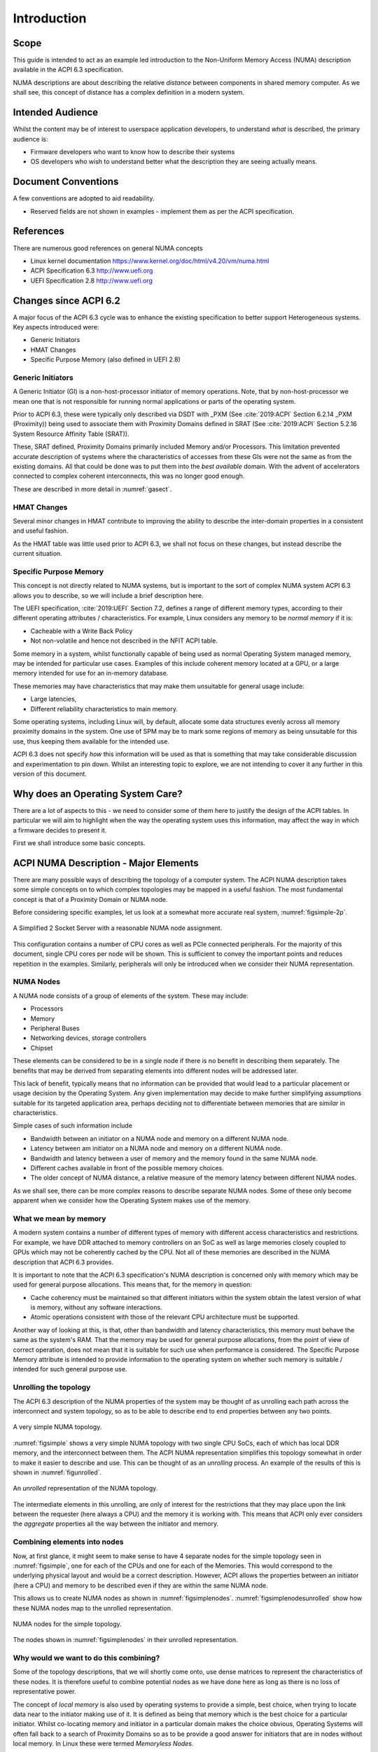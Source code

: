 
.. .. todolist::

============
Introduction
============

Scope
=====

This guide is intended to act as an example led introduction to the
Non-Uniform Memory Access (NUMA) description
available in the ACPI 6.3 specification.

NUMA descriptions are about describing the relative *distance*
between components in shared memory computer.  As we shall see, this
concept of distance has a complex definition in a modern system.

Intended Audience
=================

Whilst the content may be of interest to userspace application developers,
to understand *what* is described, the primary audience is:

* Firmware developers who want to know how to describe their systems
* OS developers who wish to understand better what the description they are
  seeing actually means.

Document Conventions
====================

A few conventions are adopted to aid readability.

* Reserved fields are not shown in examples - implement them as per the ACPI
  specification.

References
==========

There are numerous good references on general NUMA concepts 

* Linux kernel documentation https://www.kernel.org/doc/html/v4.20/vm/numa.html

* ACPI Specification 6.3 http://www.uefi.org

* UEFI Specification 2.8 http://www.uefi.org



Changes since ACPI 6.2
======================

A major focus of the ACPI 6.3 cycle was to enhance the existing specification
to better support Heterogeneous systems.  Key aspects introduced were:

* Generic Initiators
* HMAT Changes
* Specific Purpose Memory (also defined in UEFI 2.8)

Generic Initiators
******************

A Generic Initiator (GI) is a non-host-processor initiator of memory operations.
Note, that by non-host-processor we mean one that is not responsible for running
normal applications or parts of the operating system.

Prior to ACPI 6.3, these were typically only described via DSDT with _PXM
(See :cite:`2019:ACPI` Section 6.2.14 _PXM (Proximity))
being used to associate them with Proximity Domains defined in SRAT
(See :cite:`2019:ACPI` Section 5.2.16 System Resource Affinity Table (SRAT)).

.. todo:: Look at reference styles as this is a bit ugly.


These, SRAT defined, Proximity Domains primarily included Memory
and/or Processors. This limitation prevented accurate description of systems
where the characteristics of accesses from these GIs were not the same as
from the existing domains.  All that could be done was to put them into the
*best available* domain.  With the advent of accelerators connected to complex
coherent interconnects, this was no longer good enough.

These are described in more detail in :numref:`gasect`.  

HMAT Changes
************

Several minor changes in HMAT contribute to improving the ability to
describe the inter-domain properties in a consistent and useful fashion.

As the HMAT table was little used prior to ACPI 6.3, we shall not focus
on these changes, but instead describe the current situation.

Specific Purpose Memory
***********************

This concept is not directly related to NUMA systems, but is important
to the sort of complex NUMA system ACPI 6.3 allows you to describe, so
we will include a brief description here.

The UEFI specification, :cite:`2019:UEFI` Section 7.2,
defines a range of different memory types, according
to their different operating attributes / characteristics.  For example,
Linux considers any memory to be *normal memory* if it is:

* Cacheable with a Write Back Policy
* Not non-volatile and hence not described in the NFIT ACPI table.

Some memory in a system, whilst functionally capable of being used as normal
Operating System managed memory, may be intended for particular use cases.
Examples of this include coherent memory located at a GPU, or a large memory
intended for use for an in-memory database.

These memories may have characteristics that may make them unsuitable for
general usage include:

* Large latencies,
* Different reliability characteristics to main memory.

Some operating systems, including Linux will, by default, allocate some
data structures evenly across all memory proximity domains in the system.
One use of SPM may be to mark some regions of memory as being unsuitable
for this use, thus keeping them available for the intended use.

ACPI 6.3 does not specify *how* this information will be used as that is
something that may take considerable discussion and experimentation to
pin down.  Whilst an interesting topic to explore, we are not intending
to cover it any further in this version of this document.

Why does an Operating System Care?
==================================

There are a lot of aspects to this - we need to consider
some of them here to justify the design of the ACPI tables.
In particular we will aim to highlight when the way the
operating system uses this information, may affect the way
in which a firmware decides to present it.

First we shall introduce some basic concepts.

ACPI NUMA Description - Major Elements
======================================

There are many possible ways of describing the topology of
a computer system.  The ACPI NUMA description takes some
simple concepts on to which complex topologies may be mapped
in a useful fashion.  The most fundamental concept is that
of a Proximity Domain or NUMA node.

Before considering specific examples, let us look at a somewhat
more accurate real system, :numref:`figsimple-2p`. 

.. _figsimple-2p:
.. figure:: typical-2p.*
    :figclass: align-center

    A Simplified 2 Socket Server with a reasonable NUMA node assignment.

This configuration
contains a number of CPU cores as well as PCIe connected peripherals.
For the majority of this document, single CPU cores per node will be
shown. This is sufficient to convey the important points and reduces
repetition in the examples.
Similarly, peripherals will only be introduced when we consider
their NUMA representation.

NUMA Nodes
**********

A NUMA node consists of a group of elements of the system. These
may include:

* Processors
* Memory
* Peripheral Buses
* Networking devices, storage controllers
* Chipset

These elements can be considered to be in a single node if there is
no benefit in describing them separately.  The benefits that may
be derived from separating elements into different nodes will be
addressed later.

This lack of benefit, typically means that no information can be provided that would
lead to a particular placement or usage decision by the Operating System.
Any given implementation may decide to make further simplifying
assumptions suitable for its targeted application area, perhaps deciding
not to differentiate between memories that are *similar* in characteristics.

Simple cases of such information include

* Bandwidth between an initiator on a NUMA node and memory on a different NUMA node.
* Latency between am initiator on a NUMA node and memory on a different NUMA node.
* Bandwidth and latency between a user of memory and the memory found in the
  same NUMA node.
* Different caches available in front of the possible memory choices.
* The older concept of NUMA distance, a relative measure of the
  memory latency between different NUMA nodes.

As we shall see, there can be more complex reasons to describe separate NUMA nodes.
Some of these only become apparent when we consider how the Operating System
makes use of the memory.

What we mean by memory
**********************

A modern system contains a number of different types of memory with different
access characteristics and restrictions.  For example, we have DDR attached
to memory controllers on an SoC as well as large memories closely coupled to GPUs
which may not be coherently cached by the CPU.  Not all of these
memories are described in the NUMA description that ACPI 6.3 provides.

It is important to note that the ACPI 6.3 specification's
NUMA description is concerned only with memory which may be used for
general purpose allocations.  This means that, for the memory in question:

* Cache coherency must be maintained so that different initiators
  within the system obtain the latest version of what is memory, without any
  software interactions.

* Atomic operations consistent with those of the relevant CPU architecture must
  be supported.

Another way of looking at this, is that, other than bandwidth and latency characteristics,
this memory must behave the same as the system's RAM. That the memory
may be used for general purpose allocations, from the point of view of correct operation,
does not mean that it is suitable for such use when performance is considered.
The Specific Purpose Memory attribute is intended to provide information
to the operating system on whether such memory is suitable / intended for
such general purpose use.

Unrolling the topology
**********************

The ACPI 6.3 description of the NUMA properties of the system may be thought of
as unrolling each path across the interconnect and system topology, so as to be
able to describe end to end properties between any two points.

.. _figsimple:
.. figure:: simple.*
    :figclass: align-center

    A very simple NUMA topology.

:numref:`figsimple` shows a very simple NUMA topology with two single CPU SoCs, each of
which has local DDR memory, and the interconnect between them.
The ACPI NUMA representation simplifies this topology somewhat in order to
make it easier to describe and use.
This can be thought of as an *unrolling* process. An example of the results
of this is shown in :numref:`figunrolled`.

.. _figunrolled:
.. figure:: Unrolling.*
    :figclass: align-center

    An *unrolled* representation of the NUMA topology.

The intermediate elements in this unrolling, are only of interest for the restrictions that
they may place upon the link between the requester (here always a CPU) and the memory it is
working with.  This means that ACPI only ever considers the *aggregate* properties all the
way between the initiator and memory.

Combining elements into nodes
*****************************

Now, at first glance, it might seem to make sense to have 4 separate nodes for the simple
topology seen in :numref:`figsimple`, one for each of the CPUs and one for each of the Memories.
This would correspond to the underlying physical layout and would be a correct description.
However, ACPI allows the properties between an initiator
(here a CPU) and memory to be described even if they are within the same NUMA node.

This allows us to create NUMA nodes as shown in :numref:`figsimplenodes`. 
:numref:`figsimplenodesunrolled` show how these NUMA nodes map to the unrolled representation.

.. _figsimplenodes:
.. figure:: simplenodes.*
    :figclass: align-center

    NUMA nodes for the simple topology.

.. _figsimplenodesunrolled:
.. figure:: simplenodesunrolled.*
    :figclass: align-center

    The nodes shown in :numref:`figsimplenodes` in their unrolled representation.

Why would we want to do this combining?
***************************************

Some of the topology descriptions, that we will shortly come onto, use dense matrices to represent
the characteristics of these nodes.   It is therefore useful to combine potential nodes as we
have done here as long as there is no loss of representative power.

The concept of *local memory* is also used by operating systems to provide a simple, best
choice, when trying to locate data near to the initiator making use of it.  It is defined
as being that memory which is the best choice for a particular initiator.  Whilst 
co-locating memory and initiator in a particular domain makes the choice obvious, Operating
Systems will often fall back to a search of Proximity Domains so as to be provide a good
answer for initiators that are in nodes without local memory. In Linux these were termed
*Memoryless Nodes*.

How Operating Systems use NUMA Information
==========================================

Linux
*****

For each node containing memory, Linux manages the memory separately, this means:

* Separate free page lists
* Separate in-use page lists
* Separate usage statistics

In Linux, there is another level of subdividing done within each NUMA node.  This subdivision
is into Memory Zones.  Each Zone represents memory that shares certain
characteristic which restrict what allocations it may be used to satisfy.
For example, ZONE_DMA is memory suitable for DMA access from initiators with limited address
range support, whilst ZONE_MOVABLE is used to prevent allocations that cannot be moved,
thus allowing for the migration needed for hot removing memory.

For each of these zones, within each NUMA node, the Linux Kernel maintains a fallback list.
The ordering is such that a allocations first fallback to the same zone on other numa nodes
(ordered by NUMA distance) and only once the zone is full across all nodes do the fallback
to other zones on the local node.  This choice was made to preserve those zones which can
be used for any allocation, but which are a limited resource.

Subject to there being space, by default, Linux always attempts to allocate memory
from the NUMA node from which the request originates - the so-called 'local' node
(typically the node containing the CPU running the allocation call).
There are exceptions to this.  One of the biggest is that
it will allocate memory associated with a particular hardware device such as a network
card, on the NUMA node in which the network card is found. (note this is only true in
well constructed drivers).

The scheduler, which is responsible for deciding which processor tasks are running on,
uses the NUMA information to try to minimize the migration of processes to other NUMA
nodes as this will put a large load on the system interconnect.

The kernel provides user-space applications with the ability to set a mask on which NUMA
nodes a process is limited to, and which nodes it memory will be allocated from. 

Advance topics such as NUMA balancing are out of the scope of this particular document.

Windows
*******

Some information on Window's use of NUMA characteristics may be found at
https://docs.microsoft.com/en-us/windows/desktop/ProcThread/numa-support


           
